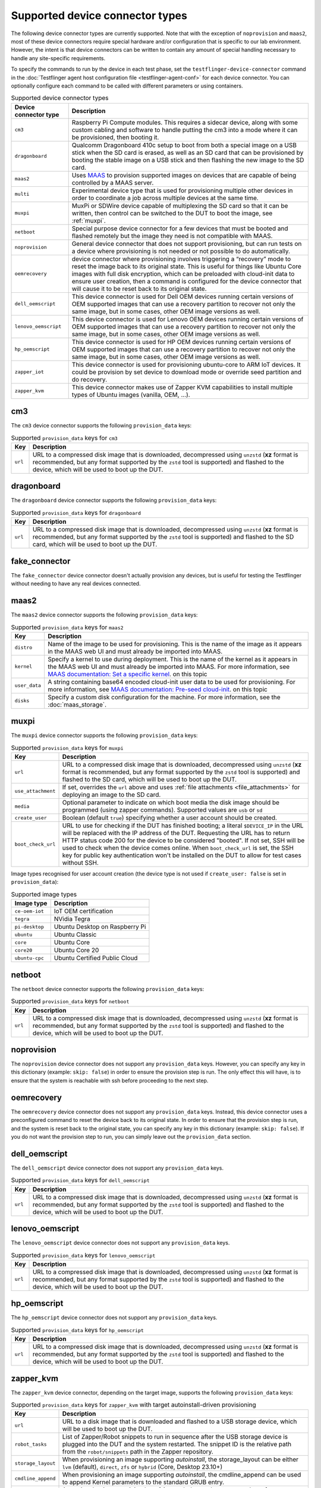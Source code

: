 Supported device connector types
=================================

The following device connector types are currently supported. Note that with the exception of ``noprovision`` and ``maas2``, most of these device connectors require special hardware and/or configuration that is specific to our lab environment. However, the intent is that device connectors can be written to contain any amount of special handling necessary to handle any site-specific requirements.
 
To specify the commands to run by the device in each test phase, set the ``testflinger-device-connector`` command in the :doc:`Testflinger agent host configuration file <testflinger-agent-conf>` for each device connector. You can optionally configure each command to be called with different parameters or using containers.

.. list-table:: Supported device connector types
   :header-rows: 1

   * - Device connector type
     - Description
   * - ``cm3`` 
     - Raspberry Pi Compute modules. This requires a sidecar device, along with some custom cabling and software to handle putting the cm3 into a mode where it can be provisioned, then booting it.
   * - ``dragonboard`` 
     - Qualcomm Dragonboard 410c setup to boot from both a special image on a USB stick when the SD card is erased, as well as an SD card that can be provisioned by booting the stable image on a USB stick and then flashing the new image to the SD card.
   * - ``maas2`` 
     - Uses `MAAS <https://maas.io/>`_ to provision supported images on devices that are capable of being controlled by a MAAS server.
   * - ``multi`` 
     - Experimental device type that is used for provisioning multiple other devices in order to coordinate a job across multiple devices at the same time.
   * - ``muxpi`` 
     - MuxPi or SDWire device capable of multiplexing the SD card so that it can be written, then control can be switched to the DUT to boot the image, see :ref:`muxpi`.
   * - ``netboot`` 
     - Special purpose device connector for a few devices that must be booted and flashed remotely but the image they need is not compatible with MAAS.
   * - ``noprovision`` 
     - General device connector that does not support provisioning, but can run tests on a device where provisioning is not needed or not possible to do automatically.
   * - ``oemrecovery`` 
     - device connector where provisioning involves triggering a “recovery” mode to reset the image back to its original state.  This is useful for things like Ubuntu Core images with full disk encryption, which can be preloaded with cloud-init data to ensure user creation, then a command is configured for the device connector that will cause it to be reset back to its original state.
   * - ``dell_oemscript``
     - This device connector is used for Dell OEM devices running certain versions of OEM supported images that can use a recovery partition to recover not only the same image, but in some cases, other OEM image versions as well.
   * - ``lenovo_oemscript`` 
     - This device connector is used for Lenovo OEM devices running certain versions of OEM supported images that can use a recovery partition to recover not only the same image, but in some cases, other OEM image versions as well.
   * - ``hp_oemscript`` 
     - This device connector is used for HP OEM devices running certain versions of OEM supported images that can use a recovery partition to recover not only the same image, but in some cases, other OEM image versions as well.
   * - ``zapper_iot``
     - This device connector is used for provisioning ubuntu-core to ARM IoT devices. It could be provision by set device to download mode or override seed partition and do recovery.
   * - ``zapper_kvm``
     - This device connector makes use of Zapper KVM capabilities to install multiple types of Ubuntu images (vanilla, OEM, ...).

.. _cm3:

cm3
---

The ``cm3`` device connector supports the following ``provision_data`` keys:

.. list-table:: Supported ``provision_data`` keys for ``cm3``
   :header-rows: 1

   * - Key
     - Description
   * - ``url``
     - URL to a compressed disk image that is downloaded, decompressed using
       ``unzstd`` (**xz** format is recommended, but any format supported by
       the ``zstd`` tool is supported) and
       flashed to the device, which will be used to boot up the DUT.

.. _dragonboard:

dragonboard
-----------

The ``dragonboard`` device connector supports the following ``provision_data`` keys:

.. list-table:: Supported ``provision_data`` keys for ``dragonboard``
   :header-rows: 1

   * - Key
     - Description
   * - ``url``
     - URL to a compressed disk image that is downloaded, decompressed using
       ``unzstd`` (**xz** format is recommended, but any format supported by
       the ``zstd`` tool is supported) and
       flashed to the SD card, which will be used to boot up the DUT.

.. _fake_connector:

fake_connector
--------------

The ``fake_connector`` device connector doesn't actually provision any devices, but is useful for testing the Testflinger without needing to have any real devices connected.

.. _maas2:

maas2
-----

The ``maas2`` device connector supports the following ``provision_data`` keys:

.. list-table:: Supported ``provision_data`` keys for ``maas2``
   :header-rows: 1

   * - Key
     - Description
   * - ``distro``
     - Name of the image to be used for provisioning. This is the name of the
       image as it appears in the MAAS web UI and must already be imported into MAAS.
   * - ``kernel``
     - Specify a kernel to use during deployment. This is the name of the
       kernel as it appears in the MAAS web UI and must already be imported into MAAS.
       For more information, see
       `MAAS documentation: Set a specific kernel <https://maas.io/docs/how-to-customise-machines#set-a-specific-kernel-during-machine-deployment-5>`_.
       on this topic
   * - ``user_data``
     - A string containing base64 encoded cloud-init user data to be used for provisioning.
       For more information, see
       `MAAS documentation: Pre-seed cloud-init <https://maas.io/docs/how-to-customise-machines#pre-seed-cloud-init-2>`_.
       on this topic
   * - ``disks``
     - Specify a custom disk configuration for the machine. For more information, see the
       :doc:`maas_storage`.


.. _muxpi:

muxpi
-----

The ``muxpi`` device connector supports the following ``provision_data`` keys:

.. list-table:: Supported ``provision_data`` keys for ``muxpi``
   :header-rows: 1

   * - Key
     - Description
   * - ``url``
     - URL to a compressed disk image that is downloaded, decompressed using
       ``unzstd`` (**xz** format is recommended, but any format supported by
       the ``zstd`` tool is supported) and
       flashed to the SD card, which will be used to boot up the DUT.
   * - ``use_attachment``
     - If set, overrides the ``url`` above and uses :ref:`file attachments <file_attachments>`
       for deploying an image to the SD card.
   * - ``media``
     - Optional parameter to indicate on which boot media the disk image should
       be programmed (using zapper commands). Supported values are ``usb`` or 
       ``sd``
   * - ``create_user``
     - Boolean (default ``true``) specifying whether a user account should be created.
   * - ``boot_check_url``
     - URL to use for checking if the DUT has finished booting; a literal
       ``$DEVICE_IP`` in the URL will be replaced with the IP address of the DUT.
       Requesting the URL has to return HTTP status code 200 for the device to
       be considered "booted".
       If not set, SSH will be used to check when the device comes online.
       When ``boot_check_url`` is set, the SSH key for public key authentication
       won't be installed on the DUT to allow for test cases without SSH.

Image types recognised for user account creation
(the device type is not used if ``create_user: false`` is set in ``provision_data``):

.. list-table:: Supported image types
   :header-rows: 1

   * - Image type
     - Description
   * - ``ce-oem-iot``
     - IoT OEM certification
   * - ``tegra``
     - NVidia Tegra
   * - ``pi-desktop``
     - Ubuntu Desktop on Raspberry Pi
   * - ``ubuntu``
     - Ubuntu Classic
   * - ``core``
     - Ubuntu Core
   * - ``core20``
     - Ubuntu Core 20
   * - ``ubuntu-cpc``
     - Ubuntu Certified Public Cloud

.. _netboot:

netboot
-------

The ``netboot`` device connector supports the following ``provision_data`` keys:

.. list-table:: Supported ``provision_data`` keys for ``netboot``
    :header-rows: 1
  
    * - Key
      - Description
    * - ``url``
      - URL to a compressed disk image that is downloaded, decompressed using
        ``unzstd`` (**xz** format is recommended, but any format supported by
        the ``zstd`` tool is supported) and
        flashed to the device, which will be used to boot up the DUT.

.. _noprovision:

noprovision
-----------

The ``noprovision`` device connector does not support any ``provision_data`` keys.
However, you can specify any key in this dictionary (example: ``skip: false``) in
order to ensure the provision step is run. The only effect this will have, is to
ensure that the system is reachable with ssh before proceeding to the next step.

.. _oemrecovery:

oemrecovery
-----------

The ``oemrecovery`` device connector does not support any ``provision_data`` keys.
Instead, this device connector uses a preconfigured command to reset the device back
to its original state. In order to ensure that the provision step is run, and the
system is reset back to the original state, you can specify any key in this dictionary
(example: ``skip: false``). If you do not want the provision step to run, you can
simply leave out the ``provision_data`` section.

.. _dell_oemscript:

dell_oemscript
--------------

The ``dell_oemscript`` device connector does not support any ``provision_data`` keys.

.. list-table:: Supported ``provision_data`` keys for ``dell_oemscript``
   :header-rows: 1

   * - Key
     - Description
   * - ``url``
     - URL to a compressed disk image that is downloaded, decompressed using
       ``unzstd`` (**xz** format is recommended, but any format supported by
       the ``zstd`` tool is supported) and
       flashed to the device, which will be used to boot up the DUT.

.. _lenovo_oemscript:

lenovo_oemscript
----------------

The ``lenovo_oemscript`` device connector does not support any ``provision_data`` keys.

.. list-table:: Supported ``provision_data`` keys for ``lenovo_oemscript``
   :header-rows: 1

   * - Key
     - Description
   * - ``url``
     - URL to a compressed disk image that is downloaded, decompressed using
       ``unzstd`` (**xz** format is recommended, but any format supported by
       the ``zstd`` tool is supported) and
       flashed to the device, which will be used to boot up the DUT.

.. _hp_oemscript:

hp_oemscript
------------

The ``hp_oemscript`` device connector does not support any ``provision_data`` keys.

.. list-table:: Supported ``provision_data`` keys for ``hp_oemscript``
   :header-rows: 1

   * - Key
     - Description
   * - ``url``
     - URL to a compressed disk image that is downloaded, decompressed using
       ``unzstd`` (**xz** format is recommended, but any format supported by
       the ``zstd`` tool is supported) and
       flashed to the device, which will be used to boot up the DUT.

.. _zapper_kvm:

zapper_kvm
------------

The ``zapper_kvm`` device connector, depending on the target image, supports the following ``provision_data`` keys:

.. list-table:: Supported ``provision_data`` keys for ``zapper_kvm`` with target autoinstall-driven provisioning
    :header-rows: 1

    * - Key
      - Description
    * - ``url``
      - URL to a disk image that is downloaded and flashed to a USB storage device,
        which will be used to boot up the DUT.
    * - ``robot_tasks``
      - List of Zapper/Robot snippets to run in sequence after the USB storage device
        is plugged into the DUT and the system restarted. The snippet ID is the relative
        path from the ``robot/snippets`` path in the Zapper repository.
    * - ``storage_layout``
      - When provisioning an image supporting *autoinstall*, the storage_layout can
        be either ``lvm`` (default), ``direct``, ``zfs`` or ``hybrid`` (Core, Desktop 23.10+)
    * - ``cmdline_append``
      - When provisioning an image supporting *autoinstall*, the cmdline_append can
        be used to append Kernel parameters to the standard GRUB entry.
    * - ``base_user_data``
      - An optional string containing base64 encoded user-data to use as base for autoinstall-driven provisioning.
        For more information, see
        `Autoinstall Reference <https://canonical-subiquity.readthedocs-hosted.com/en/latest/reference/autoinstall-reference.html>`_.
        on this topic

.. list-table:: Supported ``provision_data`` keys for ``zapper_kvm`` with target Ubuntu OEM 22.04
    :header-rows: 1

    * - Key
      - Description
    * - ``alloem_url``
      - URL to the ``alloem`` disk image that is downloaded and flashed to a USB storage device,
        which will be used to boot up the DUT. It restores the OEM reset partition and installs
        a base Ubuntu OEM 22.04 image.
    * - ``robot_tasks``
      - List of Zapper/Robot snippets to run in sequence after the USB storage device
        is plugged into the DUT and the system restarted. The snippet ID is the relative
        path from the ``robot/snippets`` path in the Zapper repository.
    * - ``url``
      - Optional URL to a disk image given as input to the ``oemscript`` to install on top of
        the base OEM provisioning.
    * - ``oem``
      - Optional value to select the ``oemscript`` to run when specifying a ``url``, possible values
        are ``dell``, ``hp`` and ``lenovo``.

.. list-table:: Supported ``provision_data`` keys for ``zapper_kvm`` with target any generic live ISOs
    :header-rows: 1

    * - Key
      - Description
    * - ``url``
      - URL to a disk image that is downloaded and flashed to a USB storage device,
        which the DUT will then boot from.
    * - ``robot_tasks``
      - List of Robot snippets to run in sequence after the USB storage device
        is plugged into the DUT and the system restarted. The snippet ID is the relative
        path from the ``robot/snippets`` path in the Zapper repository.
    * - ``live_image``
      - Set to "true" to ensure that the Zapper considers the provision process complete at the end of KVM interactions defined by the specified `robot_tasks`, without needing to unplug the external media.
    * - ``wait_until_ssh``
      - If set to "false", the Zapper will skip the SSH connection attempt, which is normally performed at the end of provisioning as a form of boot assertion. This is primarily useful in cases where the live ISO does not include an SSH server.
